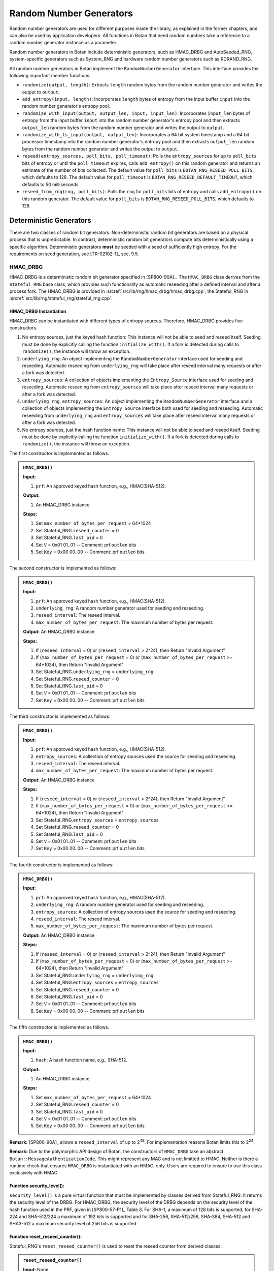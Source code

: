 .. _rng/main:

Random Number Generators
========================

Random number generators are used for different purposes inside the
library, as explained in the former chapters, and can also be used by
application developers. All functions in Botan that need random numbers
take a reference to a random number generator instance as a parameter.

Random number generators in Botan include deterministic generators, such
as HMAC_DRBG and AutoSeeded_RNG, system-specific generators such as
System_RNG and hardware random number generators such as RDRAND_RNG.

All random number generators in Botan implement the
``RandomNumberGenerator`` interface. This interface provides the following
important member functions:

-  ``randomize(output, length)``: Extracts ``length`` random bytes from the
   random number generator and writes the output to ``output``.
-  ``add_entropy(input, length)``: Incorporates ``length`` bytes of entropy
   from the input buffer ``input`` into the random number generator's
   entropy pool.
-  ``randomize_with_input(output, output_len, input, input_len)``:
   Incorporates ``input_len`` bytes of entropy from the input buffer
   ``input`` into the random number generator's entropy pool and then
   extracts ``output_len`` random bytes from the random number generator
   and writes the output to ``output``.
-  ``randomize_with_ts_input(output, output_len)``: Incorporates a 64
   bit system timestamp and a 64 bit processor timestamp into the random
   number generator's entropy pool and then extracts ``output_len`` random
   bytes from the random number generator and writes the output to
   ``output``.
-  ``reseed(entropy_sources, poll_bits, poll_timeout)``: Polls the
   ``entropy_sources`` for up to ``poll_bits`` bits of entropy or until the
   ``poll_timeout`` expires, calls ``add_entropy()`` on this random
   generator and returns an estimate of the number of bits collected.
   The default value for ``poll_bits`` is ``BOTAN_RNG_RESEED_POLL_BITS``,
   which defaults to 128. The default value for ``poll_timeout`` is
   ``BOTAN_RNG_RESEED_DEFAULT_TIMEOUT``, which defaults to 50
   milliseconds.
-  ``reseed_from_rng(rng, poll_bits)``: Polls the ``rng`` for ``poll_bits``
   bits of entropy and calls ``add_entropy()`` on this random generator.
   The default value for ``poll_bits`` is ``BOTAN_RNG_RESEED_POLL_BITS``,
   which defaults to 128.

Deterministic Generators
------------------------

There are two classes of random bit generators. Non-deterministic random
bit generators are based on a physical process that is unpredictable. In
contrast, deterministic random bit generators compute bits
deterministically using a specific algorithm. Deterministic generators
**must** be seeded with a seed of sufficiently high entropy. For the
requirements on seed generation, see [TR-02102-1]_ sec. 9.5.

HMAC_DRBG
^^^^^^^^^

HMAC_DRBG is a deterministic random bit generator specified in
[SP800-90A]_. The ``HMAC_DRBG`` class derives from the ``Stateful_RNG`` base
class, which provides such functionality as automatic reseeding after a
defined interval and after a process fork. The HMAC_DRBG is provided in
:srcref:`src/lib/rng/hmac_drbg/hmac_drbg.cpp`, the Stateful_RNG in
:srcref:`src/lib/rng/stateful_rng/stateful_rng.cpp`.

HMAC_DRBG Instantiation
~~~~~~~~~~~~~~~~~~~~~~~

HMAC_DRBG can be instantiated with different types of entropy sources.
Therefore, HMAC_DRBG provides five constructors.

1. No entropy sources, just the keyed hash function: This instance will
   not be able to seed and reseed itself. Seeding must be done by
   explicitly calling the function ``initialize_with()``. If a fork is
   detected during calls to ``randomize()``, the instance will throw an
   exception.
2. ``underlying_rng``: An object implementing the ``RandomNumberGenerator``
   interface used for seeding and reseeding. Automatic reseeding from
   ``underlying_rng`` will take place after reseed interval many requests
   or after a fork was detected.
3. ``entropy_sources``: A collection of objects implementing the
   ``Entropy_Source`` interface used for seeding and reseeding. Automatic
   reseeding from ``entropy_sources`` will take place after reseed
   interval many requests or after a fork was detected.
4. ``underlying_rng``, ``entropy_sources``: An object implementing the
   ``RandomNumberGenerator`` interface and a collection of objects
   implementing the ``Entropy_Source`` interface both used for seeding and
   reseeding. Automatic reseeding from ``underlying_rng`` and
   ``entropy_sources`` will take place after reseed interval many requests
   or after a fork was detected.
5. No entropy sources, just the hash function name: This instance will
   not be able to seed and reseed itself. Seeding must be done by
   explicitly calling the function ``initialize_with()``. If a fork is
   detected during calls to ``randomize()``, the instance will throw an
   exception.

The first constructor is implemented as follows.

.. admonition:: ``HMAC_DRBG()``

   **Input:**

   1. ``prf``: An approved keyed hash function, e.g., HMAC(SHA-512).

   **Output:**

   1. An HMAC_DRBG instance

   **Steps:**

   1. Set ``max_number_of_bytes_per_request`` = 64*1024
   2. Set Stateful_RNG.\ ``reseed_counter`` = 0
   3. Set Stateful_RNG.\ ``last_pid`` = 0
   4. Set ``V`` = 0x01 01..01 -- Comment: prf.\ ``outlen`` bits
   5. Set ``Key`` = 0x00 00..00 -- Comment: prf.\ ``outlen`` bits

The second constructor is implemented as follows:

.. admonition:: ``HMAC_DRBG()``

   **Input:**

   1. ``prf``: An approved keyed hash function, e.g., HMAC(SHA-512).
   2. ``underlying_rng``: A random number generator used for seeding and
      reseeding.
   3. ``reseed_interval``: The reseed interval.
   4. ``max_number_of_bytes_per_request``: The maximum number of bytes per
      request.

   **Output:** An HMAC_DRBG instance

   **Steps:**

   1. If (``reseed_interval`` = 0) or (``reseed_interval`` > 2^24), then Return
      "Invalid Argument"
   2. If (``max_number_of_bytes_per_request`` = 0) or
      (``max_number_of_bytes_per_request`` >= 64*1024), then Return "Invalid
      Argument"
   3. Set Stateful_RNG.\ ``underlying_rng`` = ``underlying_rng``
   4. Set Stateful_RNG.\ ``reseed_counter`` = 0
   5. Set Stateful_RNG.\ ``last_pid`` = 0
   6. Set ``V`` = 0x01 01..01 -- Comment: prf.\ ``outlen`` bits
   7. Set ``Key`` = 0x00 00..00 -- Comment: prf.\ ``outlen`` bits

The third constructor is implemented as follows:

.. admonition:: ``HMAC_DRBG()``

   **Input:**

   1. ``prf``: An approved keyed hash function, e.g., HMAC(SHA-512).
   2. ``entropy_sources``: A collection of entropy sources used the source
      for seeding and reseeding.
   3. ``reseed_interval``: The reseed interval.
   4. ``max_number_of_bytes_per_request``: The maximum number of bytes per
      request.

   **Output:** An HMAC_DRBG instance

   **Steps:**

   1. If (``reseed_interval`` = 0) or (``reseed_interval`` > 2^24), then Return
      "Invalid Argument"
   2. If (``max_number_of_bytes_per_request`` = 0) or
      (``max_number_of_bytes_per_request`` >= 64*1024), then Return "Invalid
      Argument"
   3. Set Stateful_RNG.\ ``entropy_sources`` = ``entropy_sources``
   4. Set Stateful_RNG.\ ``reseed_counter`` = 0
   5. Set Stateful_RNG.\ ``last_pid`` = 0
   6. Set ``V`` = 0x01 01..01 -- Comment: prf.\ ``outlen`` bits
   7. Set ``Key`` = 0x00 00..00 -- Comment: prf.\ ``outlen`` bits

The fourth constructor is implemented as follows:

.. admonition:: ``HMAC_DRBG()``

   **Input:**

   1. ``prf``: An approved keyed hash function, e.g., HMAC(SHA-512).
   2. ``underlying_rng``: A random number generator used for seeding and
      reseeding.
   3. ``entropy_sources``: A collection of entropy sources used the source
      for seeding and reseeding.
   4. ``reseed_interval``: The reseed interval.
   5. ``max_number_of_bytes_per_request``: The maximum number of bytes per
      request.

   **Output:** An HMAC_DRBG instance

   **Steps:**

   1. If (``reseed_interval`` = 0) or (``reseed_interval`` > 2^24), then Return
      "Invalid Argument"
   2. If (``max_number_of_bytes_per_request`` = 0) or
      (``max_number_of_bytes_per_request`` >= 64*1024), then Return "Invalid
      Argument"
   3. Set Stateful_RNG.\ ``underlying_rng`` = ``underlying_rng``
   4. Set Stateful_RNG.\ ``entropy_sources`` = ``entropy_sources``
   5. Set Stateful_RNG.\ ``reseed_counter`` = 0
   6. Set Stateful_RNG.\ ``last_pid`` = 0
   7. Set ``V`` = 0x01 01..01 -- Comment: prf.\ ``outlen`` bits
   8. Set ``Key`` = 0x00 00..00 -- Comment: prf.\ ``outlen`` bits

The fifth constructor is implemented as follows.

.. admonition:: ``HMAC_DRBG()``

   **Input:**

   1. ``hash``: A hash function name, e.g., SHA-512.

   **Output:**

   1. An HMAC_DRBG instance

   **Steps:**

   1. Set ``max_number_of_bytes_per_request`` = 64*1024
   2. Set Stateful_RNG.\ ``reseed_counter`` = 0
   3. Set Stateful_RNG.\ ``last_pid`` = 0
   4. Set ``V`` = 0x01 01..01 -- Comment: prf.\ ``outlen`` bits
   5. Set ``Key`` = 0x00 00..00 -- Comment: prf.\ ``outlen`` bits

**Remark:** [SP800-90A]_ allows a ``reseed_interval`` of up to
2\ :sup:`48`. For implementation reasons Botan limits this to
2\ :sup:`24`.

**Remark:** Due to the polymorphic API design of Botan, the constructors of
``HMAC_DRBG`` take an abstract ``Botan::MessageAuthenticationCode``. This might
represent any MAC and is not limitted to HMAC. Neither is there a runtime check
that ensures ``HMAC_DRBG`` is instantiated with an HMAC, only. Users are required
to ensure to use this class exclusively with HMAC.

Function security_level():
~~~~~~~~~~~~~~~~~~~~~~~~~~

``security_level()`` is a pure virtual function that must be implemented
by classes derived from Stateful_RNG. It returns the security level of
the DRBG. For HMAC_DRBG, the security level of the DRBG depends on the
security level of the hash function used in the PRF, given in
[SP800-57-P1]_ Table 3. For SHA-1, a maximum of 128 bits is supported,
for SHA-224 and SHA-512/224 a maximum of 192 bits is supported and for
SHA-256, SHA-512/256, SHA-384, SHA-512 and SHA3-512 a maximum security
level of 256 bits is supported.

Function reset_reseed_counter():
~~~~~~~~~~~~~~~~~~~~~~~~~~~~~~~~

Stateful_RNG's ``reset_reseed_counter()`` is used to reset the reseed
counter from derived classes.

.. admonition:: ``reset_reseed_counter()``

   **Input:** None

   **Output:** None

   **Steps:**

   1. Set ``reseed_counter = 1``

Function initialize_with():
~~~~~~~~~~~~~~~~~~~~~~~~~~~

Stateful_RNG's ``initialize_with()`` can be used to manually seed an
HMAC_DRBG, e.g., if it has no entropy sources given during construction.
``initialize_with()`` adds the given entropy to HMAC_DRBG's entropy pool
and resets the reseed counter if at ``security_level()`` entropy bytes
were passed.

.. admonition:: ``initialize_with()``

   **Input:**

   -  ``input``: The string of bits obtained from the entropy source.
   -  ``input_len``: Length of ``input`` in bytes.

   **Output:** None

   **Steps:**

   1. Call ``add_entropy(input, input_len)``
   2. If (``8*input_len >= security_level()``) then do call
      ``reset_reseed_counter()``

HMAC_DRBG Reseeding
~~~~~~~~~~~~~~~~~~~

HMAC_DRBG can be reseeded using the ``add_entropy()`` function, which
internally calls the function ``update()`` to update the entropy pool and
resets the reseed counter if at ``security_level()`` entropy bytes were
passed.

.. admonition:: HMAC_DRBG Reseeding

   **Input:**

   1. ``input``: The string of bits obtained from the entropy source.
   2. ``input_len``: Length of ``input`` in bytes.

   **Output:** None

   **Steps:**

   1. Call ``update(input, input_len)``
   2. If (``8*input_len >= security_level()``) then do call
      ``reset_reseed_counter()``

Function update():
~~~~~~~~~~~~~~~~~~

The ``update()`` function resets the internal state values ``V`` and MAC
``Key`` with new values according to [SP800-90A]_ section 10.1.2.2.

.. admonition:: ``update()``

   **Input:**

   1. ``input``: The string of bits obtained from the entropy source.
   2. ``input_len``: Length of ``input`` in bytes.

   **Output:** None

   **Steps:**

   1. ``K`` = **HMAC**\ (``K``, ``V`` \|\| 0x00 \|\| ``input``)
   2. ``V`` = **HMAC**\ (``K``, ``V``)
   3. If (``input_len`` > 0) then:

      1. ``K`` = **HMAC**\ (``K``, ``V`` \|\| 0x01 \|\| ``input``)
      2. ``V`` = **HMAC**\ (``K``, ``V``)

HMAC_DRBG Randomize
~~~~~~~~~~~~~~~~~~~

Random bytes can be requested from HMAC_DRBG using the ``randomize()``,
``randomize_with_input()`` and ``randomize_with_ts_input()`` functions.
``randomize()`` takes an output buffer and the number of requested bytes
while ``randomize_with_input()`` additionally takes entropy input that is
added to the entropy pool by calling the ``update()`` before extracting
random bytes from the pool. ``randomize_with_ts_input()`` queries a
processor timestamp. Additionally it queries the System_RNG if
available. Otherwise it additionally queries a system clock timestamp
and the PID. The queried inputs are then passed as
additional entropy to ``randomize_with_input()``. ``randomize()`` does not
implement any logic, but simply calls ``randomize_with_input()`` with an
entropy input buffer of length zero.

The ``randomize_with_input()`` function extracts the requested number of
random bytes from the internal state value ``V`` using the PRF given
during construction according to [SP800-90A]_ section 10.1.2.5.

In contrast to [SP800-90A]_ section 10.1.2.5, the
``randomize_with_input()`` will not output an error if a reseed is
required, but instead perform an automatic reseed from the entropy
source given during construction. Additionally, ``randomize_with_input()``
will also not output an error if ``requested_number_of_bytes >
max_number_of_bytes_per_request``, but instead treat such calls as if
multiple subsequent calls to ``randomize_with_input()`` were made.

``randomize_with_input()`` also attempts to detect a fork of the process
on Unix systems by comparing the process ID between calls. If the
process ID changed, it will automatically perform a reseed. Seeding and
reseeding is done in the Stateful_RNG's ``reseed_check()`` member
function.

``randomize_with_input()`` is implemented as follows.

.. admonition:: ``randomize_with_input()``

   **Input:**

   1. ``output``: Output buffer to hold the requested random bytes.
   2. ``output_len``: Number of requested random bytes.
   3. ``input``: A string of bits obtained from an entropy source to be mixed
      into the entropy pool before extraction.
   4. ``input_len``: Number of bytes in ``input``.

   **Output:**

   1. ``returned_bytes``: The pseudorandom bits to be returned to the
      consuming application.

   **Steps:**

   1. While (``output_len`` > 0) do:

      1. Set ``this_req`` = **min**\ (``max_number_of_bytes_per_request``,
         ``output_len``)
      2. Set ``requested_number_of_bytes`` = ``output_len`` - ``this_req``
      3. Call Stateful_RNG's ``reseed_check()``
      4. If **len**\ (``input``) != 0, then (*Key, V*) =
         **HMAC_DRBG_Update**\ (``input``, ``Key``, ``V``)
      5. While (``this_req`` > 0) do:

         1. ``to_copy``\ = **min**\ (``this_req``, **len**\ (``V``))
         2. ``V`` = **HMAC**\ (``Key``, ``V``)
         3. ``returned_bytes`` = ``returned_bytes`` \|\| **leftmost**\ (``V``,
            ``to_copy``)

      6. **HMAC_DRBG_Update**\ (``input``, ``Key``, ``V``)

   2. Return (SUCCESS, ``returned_bytes``, ``Key``, ``V``, ``reseed_counter``)

``randomize_with_ts_input()`` incorporates a 64 bit processor timestamp,
using QueryPerformanceCounter's QuadPart value on Windows and an inline
assembly to query the processor counter on other platforms. If
System_RNG is available, it also incorporates 96 bit from it. Otherwise
it additionally incorporates a system clock timestamp in nanoseconds
precision (64 bit) and the 32 bit process ID (PID)
It is implemented as follows.

.. admonition:: ``randomize_with_ts_input()``

   **Input:**

   1. ``output``: Output buffer to hold the requested random bytes\ *.*
   2. ``output_len``: Number of requested random bytes.

   **Output:** None

   **Steps:**

   1. Add a 64 bit processor timestamp to ``additional_input``
   2. If System_RNG is available, get 96 bit from it by calling its
      ``randomize()`` member function and add it to ``additional_input``
   3. If System_RNG is not available

      1. Add a 64 bit system clock timestamp to ``additional_input``
      2. Add the 32 bit process ID to ``additional_input``

   4. Call ``randomize_with_input(output, output_len, additional_input,
      sizeof(additional_input))``

Function ``Stateful_RNG::reseed_check()``:
~~~~~~~~~~~~~~~~~~~~~~~~~~~~~~~~~~~~~~~~~~

Stateful_RNG's ``reseed_check()`` initially seeds HMAC_DRBG and reseeds
HMAC_DRBG if a fork occurred in the calling process or if the reseed
interval is exceeded. If a seed or reseed is required, it requests
``security_level()`` bits from the entropy sources. ``reseed_check()`` is
implemented as follows.

.. admonition:: ``Stateful_RNG::reseed_check()``

   **Input:** None

   **Output:** None

   **Steps:**

   1. Set ``cur_pid`` = **Get\_Current\_Process\_ID()**
   2. If (``reseed_counter`` = 0) Or ((``last_pid`` > 0) And (``cur_pid`` !=
      ``last_pid``)) Or ((``reseed_interval`` > 0) And (``reseed_counter`` >=
      ``reseed_interval``)) then do:

      1. Set ``reseed_counter`` = 0
      2. Set ``last_pid`` = ``cur_pid``
      3. If the HMAC_DRBG was constructed with at least an underlying
         RNG as an entropy source, ``security_level()`` bits of entropy
         are requested from the underlying RNG and added to HMAC_DRBG's
         entropy pool by calling Stateful_RNG's ``reseed_from_rng()``,
         which works as follows:

         1. Request ``security_level()`` bits of entropy from the
            underlying RNG by calling its ``randomize()`` member
            function, which returns a buffer and an entropy estimation
         2. Mix the returned entropy bytes into HMAC_DRBG's entropy pool
            by calling its ``add_entropy()`` member function (both steps
            via an indirection to the RandomNumberGenerator's
            ``reseed_from_rng()`` member function)
         3. If the returned entropy estimation is equal to or exceeds
            ``security_level()`` then do call ``reset_reseed_counter()``

      4. If the HMAC_DRBG was constructed with at least a collection of
         entropy sources, ``security_level()`` bits of entropy are
         requested from the underlying RNG and added to HMAC_DRBG's
         entropy pool by calling Stateful_RNG's ``reseed_from_rng()``,
         which works as follows:

         1. Request ``security_level()`` bits of entropy from the entropy
            sources by calling Entropy_Sources' ``poll()`` member
            function, which mixes entropy bytes into HMAC_DRBG's entropy
            pool by calling its ``add_entropy()`` member function and
            returning the number of bits collected; ``poll()`` takes a
            timeout value in milliseconds after which polling of the
            entropy sources is stopped, the value used here is
            ``BOTAN_RNG_RESEED_POLL_BITS``, which defaults to 50
            milliseconds
         2. If the returned number of bits collected is equal to or
            exceeds ``security_level()`` bits then:

            1. Call ``reset_reseed_counter()``
            2. Return the number of bits collected

      5. If (``reseed_counter`` = 0) then do:

         1. If ((``last_pid`` > 0) And (``cur_pid`` != ``last_pid``)) then
            output "Fork detected, but unable to reseed" Else output
            "PRNG not seeded: HMAC_DRBG"

   3. Else do:

      1. If (``reseed_counter`` = 0) then output "RNG not seeded"
      2. ``reseed_counter`` = ``reseed_counter`` + 1

**Conclusion:** HMAC_DRBG conforms to [SP800-90A]_, although it differs
from the standard in two ways: It automatically reseeds if required
instead of outputting an error in this case and it outputs random bytes
even if the requested number of bytes is greater than the
max_number_of_bytes_per_request parameter permits. In both cases though,
the internal state is updated with fresh entropy if required and thus
the security is ensured.

AutoSeeded_RNG
^^^^^^^^^^^^^^

AutoSeeded_RNG is a random number generator that is automatically
seeded. AutoSeeded_RNG internally uses the HMAC_DRBG. If no entropy
source is explicitly given, AutoSeeded_RNG uses the System_RNG as the
entropy source for HMAC_DRBG. If the System_RNG is not available, that
means it is not part of the library build because it was explicitly
disabled manually or because it is not available [#System_RNG_available]_ for this platform,
it uses a default [#System_RNG_default]_ set of entropy sources. As the name implies,
AutoSeeded_RNG is automatically seeded (and reseeded) from these
sources. The AutoSeeded_RNG is provided in
:srcref:`src/lib/rng/auto_rng/auto_rng.cpp`.

.. [#System_RNG_available]
   Note that the System_RNG is available on most platforms, including
   Android, BSD, Cygwin, Darwin, iOS, Linux, MinGW, Windows and Windows
   Phone.

.. [#System_RNG_default]
   "rdseed", "hwrng", "getentropy", "system_rng", "system_stats"

.. _rng/system_generators:

System Generators
-----------------

System_RNG provides access to an operating system provided random
generator.

+------------------------------------+----------------------------------+
| Source of Random Bytes             | Operating System                 |
+====================================+==================================+
| ``RtlGenRandom``                   | Windows                          |
+------------------------------------+----------------------------------+
| ``BcryptGenRandom``                | Universal Windows Platform (UWP) |
+------------------------------------+----------------------------------+
| ``CCRandomGenerateBytes()``        | macOS, iOS                       |
+------------------------------------+----------------------------------+
| ``arc4random()``                   | macOS, iOS, OpenBSD, ...         |
+------------------------------------+----------------------------------+
| ``getrandom()``                    | Linux (if explicitly enabled)    |
+------------------------------------+----------------------------------+
| ``/dev/random`` / ``/dev/urandom`` | Unix-like platforms              |
+------------------------------------+----------------------------------+

At build time,
the library selects the first available random byte generator API
in the same order of preference as they appear in the table above.

In the following,
the Instantiate, Add_Entropy and Generate functions of all six
implementations are specified. The System_RNG is provided in
:srcref:`src/lib/rng/system_rng/system_rng.cpp`.

RtlGenRandom
^^^^^^^^^^^^

.. admonition:: Construction

   **Output:**

   1. ``m_rtlgenrandom``: Handle to the RtlGenRandom function.

   **Steps:**

   1. Dynamically load function symbol ``SystemFunction036`` from
      ``advapi32.dll``.

.. admonition:: Reseeding

   RtlGenRandom does not support reseeding with user-provided data, Reseed
   is a no-operation.

.. admonition:: Randomize

   **Input:**

   1. ``m_rtlgenrandom``: Handle to the RtlGenRandom function.
   2. ``buf``: The buffer receiving the pseudorandom bytes.
   3. ``len``: The number of pseudorandom bytes to be returned.

   **Output:**

   1. ``buf``: The pseudorandom bits to be returned to the consuming
      application.

   **Steps:**

   1. ``limit`` = maximum **RtlGenRandom** can return in one call
   2. ``bytesLeft = len``
   3. If (``bytesLeft > 0``):

      1. ``blockSize = min(bytesLeft, limit)``
      2. success = **RtlGenRandom**\ (``buf``, ``blockSize``)
      3. If (success != TRUE) then output "RtlGenRandom failed"
      4. ``bytesLeft -= blockSize``
      5. Advance write point into ``buf`` by ``blockSize``
      6. Go to step 3

BCryptGenRandom
^^^^^^^^^^^^^^^

.. admonition:: Construction

   **Input:**

   1. ``provider_type``: A null-terminated string that contains the name of the
      CNG provider to be used (set to MS_PRIMITIVE_PROVIDER).

   **Output:**

   1. ``provider_handle``: Handle to the CNG provider.

   **Steps:**

   1. If (**BCryptOpenAlgorithmProvider**\ (&\ ``provider_handle``,
      BCRYPT_RNG_ALGORITHM, provider_type, 0) != STATUS_SUCCESS) then
      output "System_RNG failed to acquire crypto provider"

.. admonition:: Reseeding

   There is a flag BCRYPT_RNG_USE_ENTROPY_IN_BUFFER to provide entropy
   inputs, but it is ignored in Windows 8 and later, so reseeding is a
   no-operation.

.. admonition:: Randomize

   **Input:**

   1. ``provider_handle``: Handle to the CNG provider.
   2. ``buf``: The buffer receiving the pseudorandom bytes.
   3. ``len``: The number of pseudorandom bytes to be returned.

   **Output:**

   1. ``buf``: The pseudorandom bits to be returned to the consuming
      application.

   **Steps:**

   1. ``limit`` = maximum **BCryptGenRandom** can return in one call
   2. ``bytesLeft = len``
   3. If (``bytesLeft > 0``):

      1. ``blockSize = min(bytesLeft, limit)``
      2. ret = **BCryptGenRandom**\ (``provider_handle``, ``buf``, ``blockSize``, ``0``)
      3. If (ret != STATUS_SUCCESS) then output "System_RNG call to
         BCryptGenRandom failed"
      4. ``bytesLeft -= blockSize``
      5. Advance write point into ``buf`` by ``blockSize``
      6. Go to step 3

CCRandomGenerateBytes
^^^^^^^^^^^^^^^^^^^^^

.. admonition:: Construction

   As CCRandomGenerateBytes does not need explicit initialization, Instantiate is a
   no-operation.

.. admonition:: Reseeding

   CCRandomGenerateBytes does not support reseeding with user-provided data, Reseed is
   a no-operation.

.. admonition:: Randomize

   Randomize simply invokes the ``CCRandomGenerateBytes()`` function, which fills
   the given buffer with the given number of bytes.

   **Input:**

   1. ``buf``: The buffer receiving the pseudorandom bytes.
   2. ``len``: The number of pseudorandom bytes to be returned.

   **Output:**

   1. ``buf``: The pseudorandom bits to be returned to the consuming
      application.

   **Steps:**

   1. ret = **CCRandomGenerateBytes**\ (``buf``, ``len``)
   2. If (ret != kCCSuccess) then output "System_RNG CCRandomGenerateBytes failed"

arc4random
^^^^^^^^^^

.. admonition:: Construction

   As arc4random does not need explicit initialization, Instantiate is a
   no-operation.

.. admonition:: Reseeding

   arc4random does not support reseeding with user-provided data, Reseed is
   a no-operation.

.. admonition:: Randomize

   Randomize simply invokes the ``arc4random_buf()`` function, which fills
   the given buffer with the given number of bytes of ARC4-derived random
   data.

   **Input:**

   1. ``buf``: The buffer receiving the pseudorandom bytes.
   2. ``len``: The number of pseudorandom bytes to be returned.

   **Output:**

   1. ``buf``: The pseudorandom bits to be returned to the consuming
      application.

   **Steps:**

   1. If (len > 0) then **arc4random_buf**\ (``buf``, ``len``)

getrandom
^^^^^^^^^

.. admonition:: Construction

   getrandom does not need explicit initialization, Instantiate is a
   no-operation.

.. admonition:: Reseeding

   getrandom does not support reseeding with user-provided data, Reseed is
   a no-operation.

.. admonition:: Randomize

   Randomize invokes the ``getrandom()`` function in a loop, until the given
   buffer is filled with the given number of bytes.

   **Input:**

   1. ``buf``: The buffer receiving the pseudorandom bytes.
   2. ``len``: The number of pseudorandom bytes to be returned.

   **Output:**

   1. ``buf``: The pseudorandom bits to be returned to the consuming
      application.

   **Steps:**

   1. While (``len`` > 0) do:

      1. ``got`` = **getrandom**\ (``buf``, ``len``, 0)
      2. If (``got`` < 0 ) then do:

         1. If (errno = EINTR) do Continue
         2. Return with output "System_RNG getrandom failed"

      3. ``buf`` = ``buf`` + ``got``
      4. ``len`` = ``len`` - ``got``

/dev/urandom
^^^^^^^^^^^^

.. admonition:: Construction

   Instantiate first attempts to open a file descriptor to the system RNG
   device in read-write mode, so additional entropy can be added using
   Add_Entropy later. In some, especially sandboxed, systems though,
   attempting to open in read-write mode will fail. In this case, the file
   descriptor will be opened in read-only mode as a fallback, allowing to
   get random bytes from the system RNG while turning Add_Entropy into
   a no-operation.

   First open ``/dev/random`` and read one byte. On old Linux kernels
   this blocks the RNG until it has been actually seeded.

   **Input:**

   None.

   **Output:**

   1. ``fd``: File descriptor to the RNG device.

   **Steps:**

   1. ``fd`` = **open**\ (``/dev/random``, O_RDWD \| O_NOCTTY)
   2. If (``fd`` < 0) then output "System_RNG failed to open RNG device"
   3. Read one byte from ``fd`` and close ``fd``.
      If reading failed then output "System_RNG failed to read blocking RNG device".
   4. ``fd`` = **open**\ (``/dev/urandom``, O_RDWD \| O_NOCTTY)
   5. If (``fd`` < 0) then do fd = **open**\ (``/dev/urandom``, O_RDONLY
      \| O_NOCTTY)
   6. If (``fd`` < 0) then output "System_RNG failed to open RNG device"

.. admonition:: Reseeding

   **Input:**

   1. ``fd``: File descriptor to the RNG device.
   2. ``input``: Additional input received from the consuming application.
   3. ``len``: Size of ``input`` in bytes.

   **Steps:**

   1. If (``fd`` was opened as read-only) do Return
   2. While (``len`` > 0) do:

      1. ``got`` = **write**\ (``fd``, ``additional_entropy``, ``len``)
      2. If (``got`` < 0) then do:

         1. If (errno = EINTR) do Continue
         2. If (errno = EPERM Or errno = EBADF) do Return
         3. Return with output "System_RNG write failed error"

      3. input += got
      4. ``len`` = ``len`` - ``got``

.. admonition:: Randomize

   **Input:**

   1. ``fd``: File descriptor to the RNG device.
   2. ``buf``: The buffer receiving the pseudorandom bytes.
   3. ``len``: The number of pseudorandom bytes to be returned.

   **Output:**

   1. ``buffer``: The pseudorandom bits to be returned to the consuming
      application.

   **Steps:**

   1. While (len > 0) do:

      1. ``got`` = **read**\ (``fd``, ``buf``, len ``s``)
      2. If (``got`` < 0) then do:

         1. If (errno = EINTR) do Continue
         2. Return with output "System_RNG read failed error"

      3. If (``got`` = 0) then return with output "System_RNG EOF on device"
      4. ``buf += got``
      5. ``len = len - got``

Hardware Generators
-------------------

PKCS11_RNG
^^^^^^^^^^

PKCS11_RNG is a random generator that uses the PKCS#11 interface to
retrieve random bytes from a hardware security module (HSM) supporting
the PKCS#11 standard, e.g., a smartcard. The PKCS11_RNG is provided in
:srcref:`src/lib/prov/pkcs11/p11_randomgenerator.cpp`.

.. admonition:: Construction

   **Input:**

   1. ``session``: A PKCS#11 session object with the HSM.

   **Steps:**

   1. Store a reference to the session as ``m_session = session``

.. admonition:: Reseeding

   **Input:**

   1. ``in``: Additional input received from the consuming application.
   2. ``length``: Length of ``in`` in bytes.

   **Steps:**

   1. **C_SeedRandom**\ (``m_session.get().module()``, ``in``, ``length``)

.. admonition:: Randomize

   **Input:**

   1. ``output``: The buffer receiving the pseudorandom bytes.
   2. ``length``: The number of pseudorandom bytes to be returned.

   **Output:**

   1. ``output``: The pseudorandom bits to be returned to the consuming
      application.

   **Steps:**

   1. **C\_GenerateRandom**\ (``m_session.get().handle()``, ``in``, ``length``)

.. _rng/processor_generators:

Processor_RNG
^^^^^^^^^^^^^

Processor_RNG is a random generator that directly invokes a CPU specific instruction
to generate random numbers.
On x86, the RDRAND instruction is used.
On POWER, the DARN instruction is used.
As there is no way to add entropy to the rdrand or darn entropy pool,
``add_entropy()`` is a no-operation.
The ``Processor_RNG`` is provided in :srcref:`src/lib/rng/processor_rng/processor_rng.cpp`.

.. admonition:: Construction

   **Steps:**

   1. If (**has_cpuid_bit**\ (CPUID_RDRAND_BIT) != true AND **has_cpuid_bit**\ (CPUID_DARN_BIT) != true)
      then output "Current CPU does not support RNG instruction"

.. admonition:: Reseeding

   Not implemented.

.. admonition:: Randomize

   **Input:**

   1. ``out``: The buffer receiving the pseudorandom bytes.
   2. ``out_len``: The number of pseudorandom bytes to be returned.

   **Output:**

   1. ``out``: The pseudorandom bits to be returned to the consuming
      application.

   **Steps:**

   1. While (``out_len`` >= 4) do:

      1. ``r`` = **read\_hwrng**\ ()
      2. **store_le**\ (``r``, ``buffer``)
      3. ``out`` = ``out`` + 4
      4. ``out_len`` = ``out_len`` - 4

   2. If (``out_len`` > 0) then do:

      1. ``r`` = **read\_hwrng**\ ()
      2. For (i = 0..\ ``out_len``-1) do:

         1. ``buffer``\ [i] = **get_byte**\ (``i``, ``r``)

**Remark:** On 64-bit systems, 8 is used instead of 4 in step 1, 1.3 and 1.4.

Helper Functions
~~~~~~~~~~~~~~~~

.. admonition:: ``read_hwrng()``

   Get 32 (64 on 64-bit system) random bits from CPU using
   the rdrand or darn instruction

   **Output:** 32/64 bit unsigned integer

   **Steps:**

   ``HWRNG_RETRIES``: 10 for RDRAND, 512 for DARN

   1. For (0..\ ``HWRNG_RETRIES``) do:

      1. ``success`` = false;
      2. ``output`` = read_hwrng(&\ ``success``)
      3. If (``success``) then do return ``output``

   2. Output "Processor RNG instruction failed"


.. admonition:: ``read_hwrng(bool& success)``

   Make a single try to get random bits from CPU using the rdrand or darn instruction.

   **Output:**

   - ``output``: 32/64 bit unsigned integer
   - ``success``: A boolean indicating whether instruction succeeded or not.

   **Steps (RDRAND):**

   1. ``output`` = 0
   2. ``success`` = false
   3. cf = \_rdrand32_step(&\ ``output``)
   4. If (1 == cf) then do ``success`` = true
   5. If ( ``success``) then do return ``output``, ``success``
   6. return 0, ``success``

   **Steps (DARN):**

   1. ``output`` = 0
   2. ``output2`` = 0
   3. ``success`` = false
   4. ``asm volatile("darn %0, 1" : "=r" (output))``
   5. ``asm volatile("darn %0, 1" : "=r" (output2))``
   6. If (``(~output) != 0``  and ``(~output2) != 0``)

      1. ``output`` = ``output`` XOR ``output2``
      2. ``success`` = true

   7. If ( ``success``) then do return ``output``, ``success``
   8. return 0, ``success``

**Remark (RDRAND):** On GNU GCC (for 32- and 64-bit systems), instead an inline
assembly for ``rdrand %eax`` is used in step 3.

**Remark (RDRAND):** On 64-bit systems, instead ``_rdrand64_step`` is used in
step 3.

**Remark (DARN):** As the DARN instruction indicates an error by returning ``0xFF..FF``
it is slightly biased.
Botan tries to mitigate the bias by invoking DARN twice and XORing the two results iff both succeed.
In case one or both invocations fail (i.e. return ``0xFF..FF``), the action is retried 512 times. If the failure persists it is escalated to the user as an exception.

